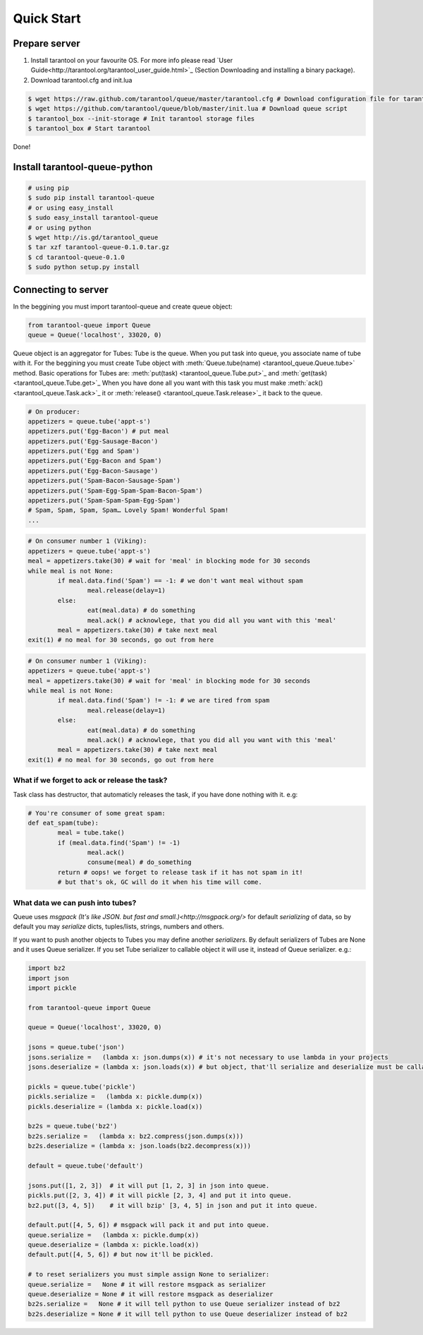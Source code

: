 ===========
Quick Start
===========

--------------
Prepare server
--------------

1. Install tarantool on your favourite OS. For more info please read `User Guide<http://tarantool.org/tarantool_user_guide.html>`_ (Section Downloading and installing a binary package).
2. Download tarantool.cfg and init.lua

.. code-block:: bash

	$ wget https://raw.github.com/tarantool/queue/master/tarantool.cfg # Download configuration file for tarantool
	$ wget https://github.com/tarantool/queue/blob/master/init.lua # Download queue script
	$ tarantool_box --init-storage # Init tarantool storage files
	$ tarantool_box # Start tarantool

Done! 

------------------------------
Install tarantool-queue-python
------------------------------

.. code-block:: bash

    # using pip
    $ sudo pip install tarantool-queue
    # or using easy_install
    $ sudo easy_install tarantool-queue
    # or using python
    $ wget http://is.gd/tarantool_queue
    $ tar xzf tarantool-queue-0.1.0.tar.gz
    $ cd tarantool-queue-0.1.0
    $ sudo python setup.py install

--------------------
Connecting to server
--------------------

In the beggining you must import tarantool-queue and create queue object:

.. code-block:: python

	from tarantool-queue import Queue
	queue = Queue('localhost', 33020, 0)
	
Queue object is an aggregator for Tubes: Tube is the queue. When you put task into queue, you associate name of tube with it.
For the beggining you must create Tube object with :meth:`Queue.tube(name) <tarantool_queue.Queue.tube>` method.
Basic operations for Tubes are: :meth:`put(task) <tarantool_queue.Tube.put>`_  and :meth:`get(task) <tarantool_queue.Tube.get>`_ 
When you have done all you want with this task you must make :meth:`ack() <tarantool_queue.Task.ack>`_ it or :meth:`release() <tarantool_queue.Task.release>`_ it back to the queue.

.. code-block:: python
	
	# On producer:
	appetizers = queue.tube('appt-s')
	appetizers.put('Egg-Bacon') # put meal 
	appetizers.put('Egg-Sausage-Bacon')
	appetizers.put('Egg and Spam')
	appetizers.put('Egg-Bacon and Spam')
	appetizers.put('Egg-Bacon-Sausage')
	appetizers.put('Spam-Bacon-Sausage-Spam')
	appetizers.put('Spam-Egg-Spam-Spam-Bacon-Spam')
	appetizers.put('Spam-Spam-Spam-Egg-Spam')
	# Spam, Spam, Spam, Spam… Lovely Spam! Wonderful Spam!
	...

.. code-block:: python
	
	# On consumer number 1 (Viking):
	appetizers = queue.tube('appt-s')
	meal = appetizers.take(30) # wait for 'meal' in blocking mode for 30 seconds
	while meal is not None:
		if meal.data.find('Spam') == -1: # we don't want meal without spam
			meal.release(delay=1)
		else:
			eat(meal.data) # do something
			meal.ack() # acknowlege, that you did all you want with this 'meal'
		meal = appetizers.take(30) # take next meal
	exit(1) # no meal for 30 seconds, go out from here
	
.. code-block:: python
	
	# On consumer number 1 (Viking):
	appetizers = queue.tube('appt-s')
	meal = appetizers.take(30) # wait for 'meal' in blocking mode for 30 seconds
	while meal is not None:
		if meal.data.find('Spam') != -1: # we are tired from spam
			meal.release(delay=1)
		else:
			eat(meal.data) # do something
			meal.ack() # acknowlege, that you did all you want with this 'meal'
		meal = appetizers.take(30) # take next meal
	exit(1) # no meal for 30 seconds, go out from here

^^^^^^^^^^^^^^^^^^^^^^^^^^^^^^^^^^^^^^^^^^^^^
What if we forget to ack or release the task?
^^^^^^^^^^^^^^^^^^^^^^^^^^^^^^^^^^^^^^^^^^^^^

Task class has destructor, that automaticly releases the task, if you have done nothing with it. e.g:
	
.. code-block:: python
	
	# You're consumer of some great spam:
	def eat_spam(tube):
		meal = tube.take()
		if (meal.data.find('Spam') != -1) 
			meal.ack()
			consume(meal) # do_something
		return # oops! we forget to release task if it has not spam in it!
		# but that's ok, GC will do it when his time will come. 
		
^^^^^^^^^^^^^^^^^^^^^^^^^^^^^^^^^
What data we can push into tubes?
^^^^^^^^^^^^^^^^^^^^^^^^^^^^^^^^^

Queue uses `msgpack (It's like JSON. but fast and small.)<http://msgpack.org/>` for default `serializing` of data, so by default you may `serialize` dicts, tuples/lists, strings, numbers and others.

If you want to push another objects to Tubes you may define another `serializers`. By default serializers of Tubes are None and it uses Queue serializer. If you set Tube serializer to callable object it will use it, instead of Queue serializer. e.g.:
	
.. code-block:: python
	
	import bz2
	import json
	import pickle
	
	from tarantool-queue import Queue
	
	queue = Queue('localhost', 33020, 0)
	
	jsons = queue.tube('json')
	jsons.serialize =   (lambda x: json.dumps(x)) # it's not necessary to use lambda in your projects
	jsons.deserialize = (lambda x: json.loads(x)) # but object, that'll serialize and deserialize must be callable or None
	
	pickls = queue.tube('pickle')
	pickls.serialize =   (lambda x: pickle.dump(x))
	pickls.deserialize = (lambda x: pickle.load(x))
	
	bz2s = queue.tube('bz2')
	bz2s.serialize =   (lambda x: bz2.compress(json.dumps(x)))
	bz2s.deserialize = (lambda x: json.loads(bz2.decompress(x)))
	
	default = queue.tube('default')	
	
	jsons.put([1, 2, 3])  # it will put [1, 2, 3] in json into queue.
	pickls.put([2, 3, 4]) # it will pickle [2, 3, 4] and put it into queue.
	bz2.put([3, 4, 5])    # it will bzip' [3, 4, 5] in json and put it into queue.
	
	default.put([4, 5, 6]) # msgpack will pack it and put into queue.
	queue.serialize =   (lambda x: pickle.dump(x))
	queue.deserialize = (lambda x: pickle.load(x))
	default.put([4, 5, 6]) # but now it'll be pickled.
	
	# to reset serializers you must simple assign None to serializer:
	queue.serialize =   None # it will restore msgpack as serializer
	queue.deserialize = None # it will restore msgpack as deserializer
	bz2s.serialize =   None # it will tell python to use Queue serializer instead of bz2
	bz2s.deserialize = None # it will tell python to use Queue deserializer instead of bz2
